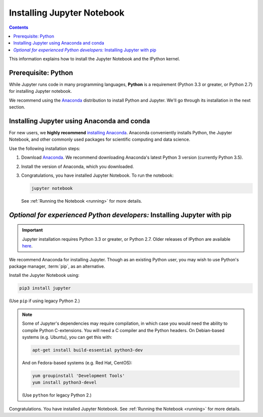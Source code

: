.. _install:

===========================
Installing Jupyter Notebook
===========================

.. contents:: Contents
   :local:
   :depth: 2

This information explains how to install the Jupyter Notebook and the IPython
kernel.

Prerequisite: Python
--------------------

While Jupyter runs code in many programming languages, **Python** is
a requirement (Python 3.3 or greater, or Python 2.7) for installing
Jupyter notebook.

We recommend using the `Anaconda <https://www.continuum.io/downloads>`_
distribution to install Python and Jupyter. We'll go through its installation
in the next section.

.. _new-to-python-and-jupyter:

Installing Jupyter using Anaconda and conda
-------------------------------------------

For new users, we **highly recommend** `installing Anaconda
<https://www.continuum.io/downloads>`_. Anaconda conveniently
installs Python, the Jupyter Notebook, and other commonly used packages for
scientific computing and data science.

Use the following installation steps:

1. Download `Anaconda <https://www.continuum.io/downloads>`_. We recommend
   downloading Anaconda's latest Python 3 version (currently Python 3.5).

2. Install the version of Anaconda, which you downloaded.

3. Congratulations, you have installed Jupyter Notebook. To run the notebook:

   .. code-block:: bash

       jupyter notebook

   See :ref:`Running the Notebook <running>` for more details.

.. _existing-python-new-jupyter:

*Optional for experienced Python developers:* Installing Jupyter with pip
-------------------------------------------------------------------------

.. important::

    Jupyter installation requires Python 3.3 or greater, or
    Python 2.7. Older releases of IPython are available
    `here <http://archive.ipython.org/release/>`__.

We recommend Anaconda for installing Jupyter. Though as an existing Python
user, you may wish to use Python's package manager, :term:`pip`, as an
alternative.

.. _python-using-pip:

Install the Jupyter Notebook using:

.. code-block:: bash

    pip3 install jupyter

(Use ``pip`` if using legacy Python 2.)

.. note::

    Some of Jupyter's dependencies may require compilation,
    in which case you would need the ability to compile Python C-extensions.
    You will need a C compiler and the Python headers.
    On Debian-based systems (e.g. Ubuntu), you can get this with:

    .. code-block:: bash

        apt-get install build-essential python3-dev

    And on Fedora-based systems (e.g. Red Hat, CentOS):

    .. code-block:: bash

        yum groupinstall 'Development Tools'
        yum install python3-devel

    (Use ``python`` for legacy Python 2.)

Congratulations. You have installed Jupyter Notebook. See
:ref:`Running the Notebook <running>` for more details.

